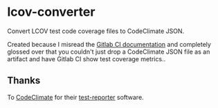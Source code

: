 * lcov-converter
Convert LCOV test code coverage files to CodeClimate JSON.

Created because I misread the [[https://docs.gitlab.com/ee/user/project/merge_requests/code_quality.html][Gitlab CI documentation]] and completely glossed
over that you couldn't just drop a CodeClimate JSON file as an artifact and have
Gitlab CI show test coverage metrics..

** Thanks
To [[https://codeclimate.com/][CodeClimate]] for their [[https://github.com/codeclimate/test-reporter][test-reporter]] software.
